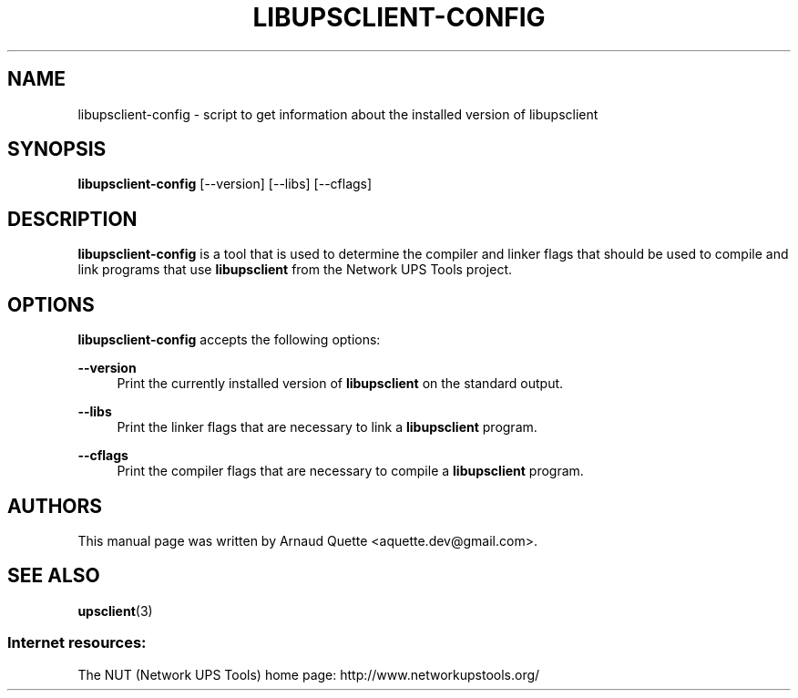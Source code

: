 '\" t
.\"     Title: libupsclient-config
.\"    Author: [see the "AUTHORS" section]
.\" Generator: DocBook XSL Stylesheets v1.78.1 <http://docbook.sf.net/>
.\"      Date: 04/17/2015
.\"    Manual: NUT Manual
.\"    Source: Network UPS Tools 2.7.3
.\"  Language: English
.\"
.TH "LIBUPSCLIENT\-CONFIG" "1" "04/17/2015" "Network UPS Tools 2\&.7\&.3" "NUT Manual"
.\" -----------------------------------------------------------------
.\" * Define some portability stuff
.\" -----------------------------------------------------------------
.\" ~~~~~~~~~~~~~~~~~~~~~~~~~~~~~~~~~~~~~~~~~~~~~~~~~~~~~~~~~~~~~~~~~
.\" http://bugs.debian.org/507673
.\" http://lists.gnu.org/archive/html/groff/2009-02/msg00013.html
.\" ~~~~~~~~~~~~~~~~~~~~~~~~~~~~~~~~~~~~~~~~~~~~~~~~~~~~~~~~~~~~~~~~~
.ie \n(.g .ds Aq \(aq
.el       .ds Aq '
.\" -----------------------------------------------------------------
.\" * set default formatting
.\" -----------------------------------------------------------------
.\" disable hyphenation
.nh
.\" disable justification (adjust text to left margin only)
.ad l
.\" -----------------------------------------------------------------
.\" * MAIN CONTENT STARTS HERE *
.\" -----------------------------------------------------------------
.SH "NAME"
libupsclient-config \- script to get information about the installed version of libupsclient
.SH "SYNOPSIS"
.sp
\fBlibupsclient\-config\fR [\-\-version] [\-\-libs] [\-\-cflags]
.SH "DESCRIPTION"
.sp
\fBlibupsclient\-config\fR is a tool that is used to determine the compiler and linker flags that should be used to compile and link programs that use \fBlibupsclient\fR from the Network UPS Tools project\&.
.SH "OPTIONS"
.sp
\fBlibupsclient\-config\fR accepts the following options:
.PP
\fB\-\-version\fR
.RS 4
Print the currently installed version of
\fBlibupsclient\fR
on the standard output\&.
.RE
.PP
\fB\-\-libs\fR
.RS 4
Print the linker flags that are necessary to link a
\fBlibupsclient\fR
program\&.
.RE
.PP
\fB\-\-cflags\fR
.RS 4
Print the compiler flags that are necessary to compile a
\fBlibupsclient\fR
program\&.
.RE
.SH "AUTHORS"
.sp
This manual page was written by Arnaud Quette <aquette\&.dev@gmail\&.com>\&.
.SH "SEE ALSO"
.sp
\fBupsclient\fR(3)
.SS "Internet resources:"
.sp
The NUT (Network UPS Tools) home page: http://www\&.networkupstools\&.org/
